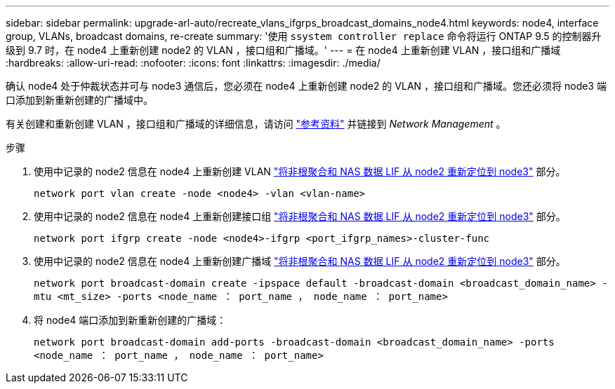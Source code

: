 ---
sidebar: sidebar 
permalink: upgrade-arl-auto/recreate_vlans_ifgrps_broadcast_domains_node4.html 
keywords: node4, interface group, VLANs, broadcast domains, re-create 
summary: '使用 `ssystem controller replace` 命令将运行 ONTAP 9.5 的控制器升级到 9.7 时，在 node4 上重新创建 node2 的 VLAN ，接口组和广播域。' 
---
= 在 node4 上重新创建 VLAN ，接口组和广播域
:hardbreaks:
:allow-uri-read: 
:nofooter: 
:icons: font
:linkattrs: 
:imagesdir: ./media/


[role="lead"]
确认 node4 处于仲裁状态并可与 node3 通信后，您必须在 node4 上重新创建 node2 的 VLAN ，接口组和广播域。您还必须将 node3 端口添加到新重新创建的广播域中。

有关创建和重新创建 VLAN ，接口组和广播域的详细信息，请访问 link:other_references.html["参考资料"] 并链接到 _Network Management_ 。

.步骤
. 使用中记录的 node2 信息在 node4 上重新创建 VLAN link:relocate_non_root_aggr_nas_lifs_from_node2_to_node3.html["将非根聚合和 NAS 数据 LIF 从 node2 重新定位到 node3"] 部分。
+
`network port vlan create -node <node4> -vlan <vlan-name>`

. 使用中记录的 node2 信息在 node4 上重新创建接口组 link:relocate_non_root_aggr_nas_lifs_from_node2_to_node3.html["将非根聚合和 NAS 数据 LIF 从 node2 重新定位到 node3"] 部分。
+
`network port ifgrp create -node <node4>-ifgrp <port_ifgrp_names>-cluster-func`

. 使用中记录的 node2 信息在 node4 上重新创建广播域 link:relocate_non_root_aggr_nas_lifs_from_node2_to_node3.html["将非根聚合和 NAS 数据 LIF 从 node2 重新定位到 node3"] 部分。
+
`network port broadcast-domain create -ipspace default -broadcast-domain <broadcast_domain_name> -mtu <mt_size> -ports <node_name ： port_name ， node_name ： port_name>`

. 将 node4 端口添加到新重新创建的广播域：
+
`network port broadcast-domain add-ports -broadcast-domain <broadcast_domain_name> -ports <node_name ： port_name ， node_name ： port_name>`


